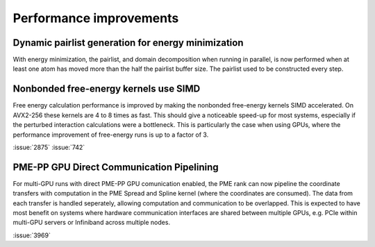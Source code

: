 Performance improvements
^^^^^^^^^^^^^^^^^^^^^^^^

.. Note to developers!
   Please use """"""" to underline the individual entries for fixed issues in the subfolders,
   otherwise the formatting on the webpage is messed up.
   Also, please use the syntax :issue:`number` to reference issues on GitLab, without the
   a space between the colon and number!

Dynamic pairlist generation for energy minimization
"""""""""""""""""""""""""""""""""""""""""""""""""""

With energy minimization, the pairlist, and domain decomposition when running
in parallel, is now performed when at least one atom has moved more than the
half the pairlist buffer size. The pairlist used to be constructed every step.

Nonbonded free-energy kernels use SIMD
""""""""""""""""""""""""""""""""""""""

Free energy calculation performance is improved by making the nonbonded free-energy
kernels SIMD accelerated. On AVX2-256 these kernels are 4 to 8 times as fast.
This should give a noticeable speed-up for most systems, especially if the
perturbed interaction calculations were a bottleneck. This is particularly the
case when using GPUs, where the performance improvement of free-energy runs is
up to a factor of 3.

:issue:`2875`
:issue:`742`

       
PME-PP GPU Direct Communication Pipelining
""""""""""""""""""""""""""""""""""""""

For multi-GPU runs with direct PME-PP GPU comunication enabled, the
PME rank can now pipeline the coordinate transfers with computation in
the PME Spread and Spline kernel (where the coordinates are
consumed). The data from each transfer is handled seperately, allowing
computation and communication to be overlapped. This is expected to
have most benefit on systems where hardware communication interfaces
are shared between multiple GPUs, e.g. PCIe within multi-GPU servers
or Infiniband across multiple nodes.

:issue:`3969`

